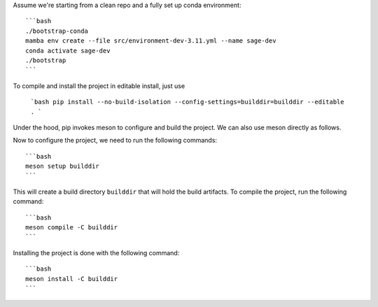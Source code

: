 Assume we're starting from a clean repo and a fully set up conda environment::
        
    ```bash 
    ./bootstrap-conda
    mamba env create --file src/environment-dev-3.11.yml --name sage-dev
    conda activate sage-dev
    ./bootstrap
    ```

To compile and install the project in editable install, just use
    
    ```bash
    pip install --no-build-isolation --config-settings=builddir=builddir --editable .
    ```

Under the hood, pip invokes meson to configure and build the project.
We can also use meson directly as follows.

Now to configure the project, we need to run the following commands::

    ```bash
    meson setup builddir
    ```

This will create a build directory ``builddir`` that will hold the build artifacts.
To compile the project, run the following command::

    ```bash
    meson compile -C builddir
    ```

Installing the project is done with the following command::

    ```bash
    meson install -C builddir
    ```
